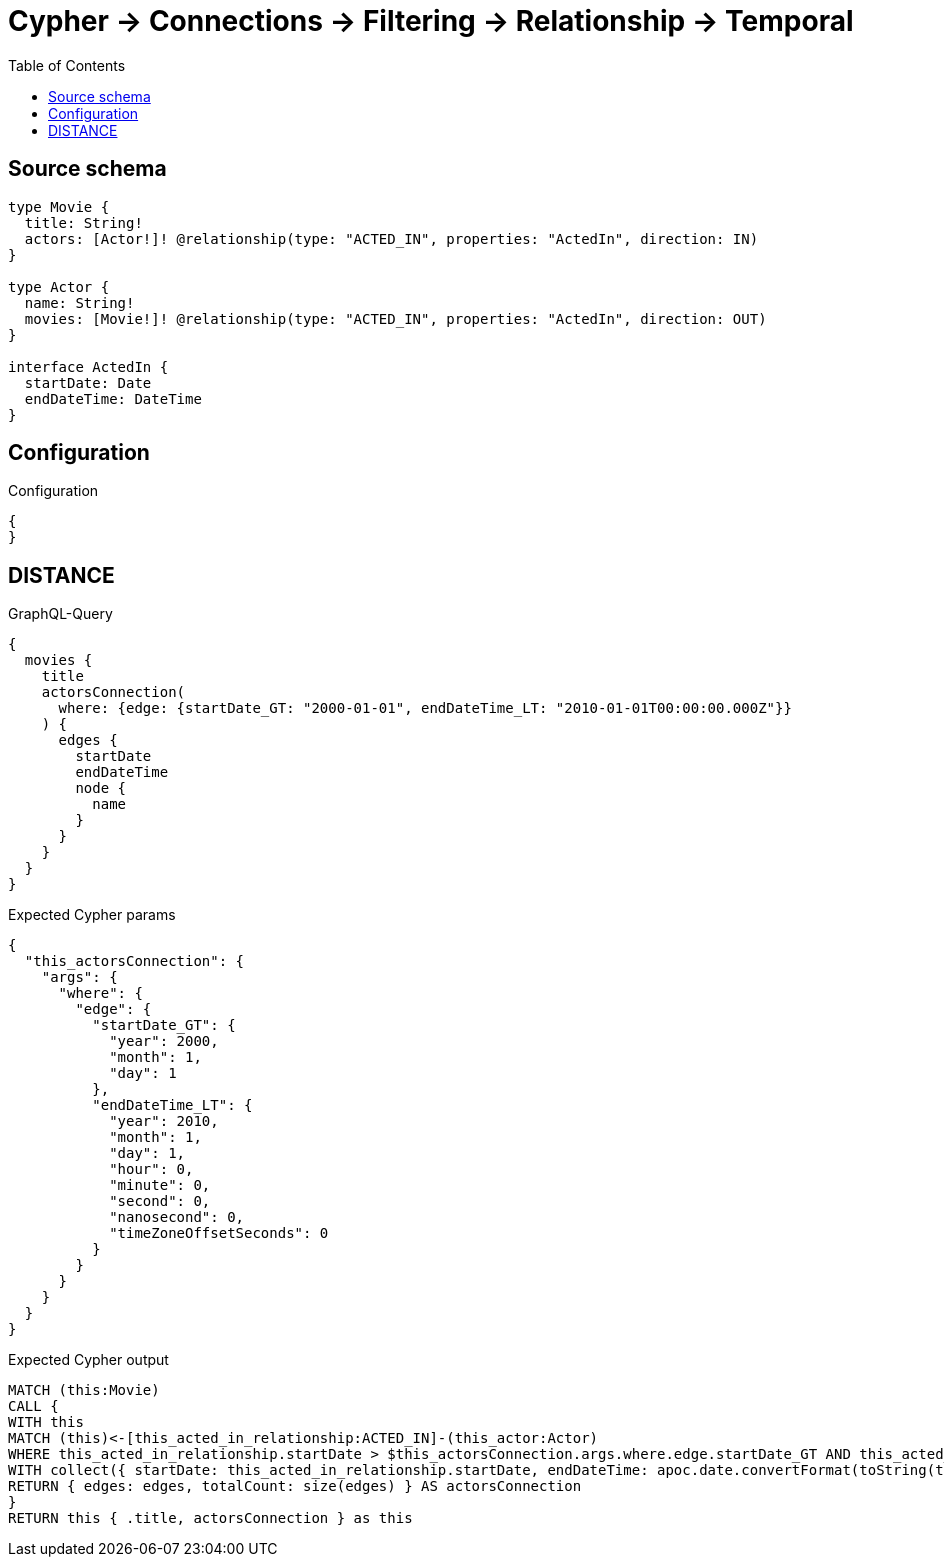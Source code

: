 :toc:

= Cypher -> Connections -> Filtering -> Relationship -> Temporal

== Source schema

[source,graphql,schema=true]
----
type Movie {
  title: String!
  actors: [Actor!]! @relationship(type: "ACTED_IN", properties: "ActedIn", direction: IN)
}

type Actor {
  name: String!
  movies: [Movie!]! @relationship(type: "ACTED_IN", properties: "ActedIn", direction: OUT)
}

interface ActedIn {
  startDate: Date
  endDateTime: DateTime
}
----

== Configuration

.Configuration
[source,json,schema-config=true]
----
{
}
----
== DISTANCE

.GraphQL-Query
[source,graphql]
----
{
  movies {
    title
    actorsConnection(
      where: {edge: {startDate_GT: "2000-01-01", endDateTime_LT: "2010-01-01T00:00:00.000Z"}}
    ) {
      edges {
        startDate
        endDateTime
        node {
          name
        }
      }
    }
  }
}
----

.Expected Cypher params
[source,json]
----
{
  "this_actorsConnection": {
    "args": {
      "where": {
        "edge": {
          "startDate_GT": {
            "year": 2000,
            "month": 1,
            "day": 1
          },
          "endDateTime_LT": {
            "year": 2010,
            "month": 1,
            "day": 1,
            "hour": 0,
            "minute": 0,
            "second": 0,
            "nanosecond": 0,
            "timeZoneOffsetSeconds": 0
          }
        }
      }
    }
  }
}
----

.Expected Cypher output
[source,cypher]
----
MATCH (this:Movie)
CALL {
WITH this
MATCH (this)<-[this_acted_in_relationship:ACTED_IN]-(this_actor:Actor)
WHERE this_acted_in_relationship.startDate > $this_actorsConnection.args.where.edge.startDate_GT AND this_acted_in_relationship.endDateTime < $this_actorsConnection.args.where.edge.endDateTime_LT
WITH collect({ startDate: this_acted_in_relationship.startDate, endDateTime: apoc.date.convertFormat(toString(this_acted_in_relationship.endDateTime), "iso_zoned_date_time", "iso_offset_date_time"), node: { name: this_actor.name } }) AS edges
RETURN { edges: edges, totalCount: size(edges) } AS actorsConnection
}
RETURN this { .title, actorsConnection } as this
----

